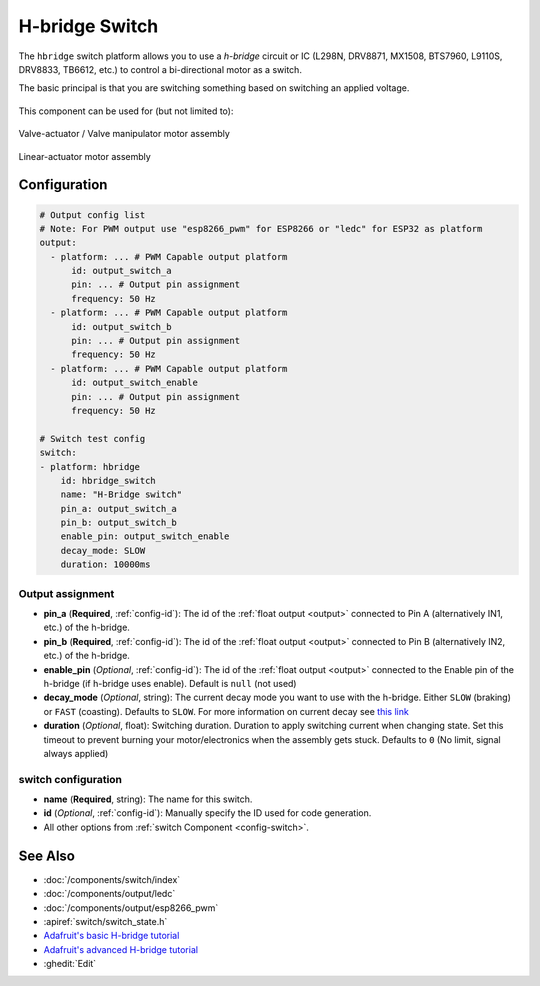 H-bridge Switch
===============

.. seo::
    :description: Instructions for setting up h-bridge controlled switches or motors.
    :image: pin.svg

The ``hbridge`` switch platform allows you to use a `h-bridge` circuit or IC (L298N, DRV8871, MX1508, BTS7960, L9110S, DRV8833, TB6612, etc.) to control a bi-directional motor as a switch.

The basic principal is that you are switching something based on switching an applied voltage.

.. figure:: images/output-ui.png
    :align: center
    :width: 80.0%

This component can be used for (but not limited to):

.. figure:: images/switch_hbridge_valve_manipulator.png
    :alt: valve manipulator module
    :align: center
    :width: 25.0%

    Valve-actuator / Valve manipulator motor assembly
    

.. figure:: images/switch_hbridge_liniear_actuator.png
    :alt: linear actuator module
    :align: center
    :width: 25.0%

    Linear-actuator motor assembly

Configuration
-------------

.. code-block:: yaml

    # Output config list
    # Note: For PWM output use "esp8266_pwm" for ESP8266 or "ledc" for ESP32 as platform
    output:
      - platform: ... # PWM Capable output platform
          id: output_switch_a
          pin: ... # Output pin assignment
          frequency: 50 Hz
      - platform: ... # PWM Capable output platform
          id: output_switch_b
          pin: ... # Output pin assignment
          frequency: 50 Hz
      - platform: ... # PWM Capable output platform
          id: output_switch_enable
          pin: ... # Output pin assignment
          frequency: 50 Hz

    # Switch test config    
    switch:
    - platform: hbridge
        id: hbridge_switch
        name: "H-Bridge switch"
        pin_a: output_switch_a
        pin_b: output_switch_b
        enable_pin: output_switch_enable
        decay_mode: SLOW
        duration: 10000ms
    
Output assignment
*****************

- **pin_a** (**Required**, :ref:`config-id`): The id of the :ref:`float output <output>` 
  connected to Pin A (alternatively IN1, etc.) of the h-bridge.
- **pin_b** (**Required**, :ref:`config-id`): The id of the :ref:`float output <output>` 
  connected to Pin B (alternatively IN2, etc.) of the h-bridge.
- **enable_pin** (*Optional*, :ref:`config-id`): The id of the :ref:`float output <output>` 
  connected to the Enable pin of the h-bridge (if h-bridge uses enable). Default is ``null`` (not used)
- **decay_mode** (*Optional*, string): The current decay mode you want to use with
  the h-bridge. Either ``SLOW`` (braking) or ``FAST`` (coasting). Defaults to ``SLOW``.
  For more information on current decay see `this link <https://learn.adafruit.com/improve-brushed-dc-motor-performance/current-decay-mode>`__

- **duration** (*Optional*, float): Switching duration. Duration to apply switching current when changing state. 
  Set this timeout to prevent burning your motor/electronics when the assembly gets stuck.
  Defaults to ``0`` (No limit, signal always applied)

switch configuration
********************

- **name** (**Required**, string): The name for this switch.
- **id** (*Optional*, :ref:`config-id`): Manually specify the ID used for code generation.
- All other options from :ref:`switch Component <config-switch>`.


See Also
--------
- :doc:`/components/switch/index`
- :doc:`/components/output/ledc`
- :doc:`/components/output/esp8266_pwm`
- :apiref:`switch/switch_state.h`
- `Adafruit's basic H-bridge tutorial <https://learn.adafruit.com/adafruit-arduino-lesson-15-dc-motor-reversing/overview>`__
- `Adafruit's advanced H-bridge tutorial <https://learn.adafruit.com/improve-brushed-dc-motor-performance>`__
- :ghedit:`Edit`
